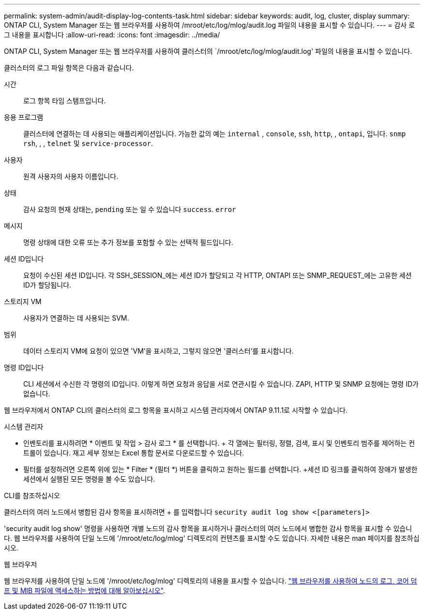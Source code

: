 ---
permalink: system-admin/audit-display-log-contents-task.html 
sidebar: sidebar 
keywords: audit, log, cluster, display 
summary: ONTAP CLI, System Manager 또는 웹 브라우저를 사용하여 /mroot/etc/log/mlog/audit.log 파일의 내용을 표시할 수 있습니다. 
---
= 감사 로그 내용을 표시합니다
:allow-uri-read: 
:icons: font
:imagesdir: ../media/


[role="lead"]
ONTAP CLI, System Manager 또는 웹 브라우저를 사용하여 클러스터의 `/mroot/etc/log/mlog/audit.log' 파일의 내용을 표시할 수 있습니다.

클러스터의 로그 파일 항목은 다음과 같습니다.

시간:: 로그 항목 타임 스탬프입니다.
응용 프로그램:: 클러스터에 연결하는 데 사용되는 애플리케이션입니다. 가능한 값의 예는 `internal` , `console`, `ssh`, `http`, , `ontapi`, 입니다. `snmp` `rsh`, , , `telnet` 및 `service-processor`.
사용자:: 원격 사용자의 사용자 이름입니다.
상태:: 감사 요청의 현재 상태는, `pending` 또는 일 수 있습니다 `success`. `error`
메시지:: 명령 상태에 대한 오류 또는 추가 정보를 포함할 수 있는 선택적 필드입니다.
세션 ID입니다:: 요청이 수신된 세션 ID입니다. 각 SSH_SESSION_에는 세션 ID가 할당되고 각 HTTP, ONTAPI 또는 SNMP_REQUEST_에는 고유한 세션 ID가 할당됩니다.
스토리지 VM:: 사용자가 연결하는 데 사용되는 SVM.
범위:: 데이터 스토리지 VM에 요청이 있으면 'VM'을 표시하고, 그렇지 않으면 '클러스터'를 표시합니다.
명령 ID입니다:: CLI 세션에서 수신한 각 명령의 ID입니다. 이렇게 하면 요청과 응답을 서로 연관시킬 수 있습니다. ZAPI, HTTP 및 SNMP 요청에는 명령 ID가 없습니다.


웹 브라우저에서 ONTAP CLI의 클러스터의 로그 항목을 표시하고 시스템 관리자에서 ONTAP 9.11.1로 시작할 수 있습니다.

[role="tabbed-block"]
====
.시스템 관리자
--
* 인벤토리를 표시하려면 * 이벤트 및 작업 > 감사 로그 * 를 선택합니다. + 각 열에는 필터링, 정렬, 검색, 표시 및 인벤토리 범주를 제어하는 컨트롤이 있습니다. 재고 세부 정보는 Excel 통합 문서로 다운로드할 수 있습니다.
* 필터를 설정하려면 오른쪽 위에 있는 * Filter * (필터 *) 버튼을 클릭하고 원하는 필드를 선택합니다. +세션 ID 링크를 클릭하여 장애가 발생한 세션에서 실행된 모든 명령을 볼 수도 있습니다.


--
.CLI를 참조하십시오
--
클러스터의 여러 노드에서 병합된 감사 항목을 표시하려면 + 를 입력합니다
`security audit log show <[parameters]>`

'security audit log show' 명령을 사용하면 개별 노드의 감사 항목을 표시하거나 클러스터의 여러 노드에서 병합한 감사 항목을 표시할 수 있습니다. 웹 브라우저를 사용하여 단일 노드에 '/mroot/etc/log/mlog' 디렉토리의 컨텐츠를 표시할 수도 있습니다. 자세한 내용은 man 페이지를 참조하십시오.

--
.웹 브라우저
--
웹 브라우저를 사용하여 단일 노드에 '/mroot/etc/log/mlog' 디렉토리의 내용을 표시할 수 있습니다. link:accessg-node-log-core-dump-mib-files-task.html["웹 브라우저를 사용하여 노드의 로그, 코어 덤프 및 MIB 파일에 액세스하는 방법에 대해 알아보십시오"].

--
====